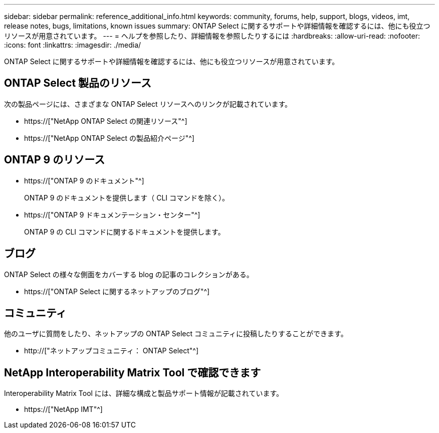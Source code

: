 ---
sidebar: sidebar 
permalink: reference_additional_info.html 
keywords: community, forums, help, support, blogs, videos, imt, release notes, bugs, limitations, known issues 
summary: ONTAP Select に関するサポートや詳細情報を確認するには、他にも役立つリソースが用意されています。 
---
= ヘルプを参照したり、詳細情報を参照したりするには
:hardbreaks:
:allow-uri-read: 
:nofooter: 
:icons: font
:linkattrs: 
:imagesdir: ./media/


[role="lead"]
ONTAP Select に関するサポートや詳細情報を確認するには、他にも役立つリソースが用意されています。



== ONTAP Select 製品のリソース

次の製品ページには、さまざまな ONTAP Select リソースへのリンクが記載されています。

* https://["NetApp ONTAP Select の関連リソース"^]
* https://["NetApp ONTAP Select の製品紹介ページ"^]




== ONTAP 9 のリソース

* https://["ONTAP 9 のドキュメント"^]
+
ONTAP 9 のドキュメントを提供します（ CLI コマンドを除く）。

* https://["ONTAP 9 ドキュメンテーション・センター"^]
+
ONTAP 9 の CLI コマンドに関するドキュメントを提供します。





== ブログ

ONTAP Select の様々な側面をカバーする blog の記事のコレクションがある。

* https://["ONTAP Select に関するネットアップのブログ"^]




== コミュニティ

他のユーザに質問をしたり、ネットアップの ONTAP Select コミュニティに投稿したりすることができます。

* http://["ネットアップコミュニティ： ONTAP Select"^]




== NetApp Interoperability Matrix Tool で確認できます

Interoperability Matrix Tool には、詳細な構成と製品サポート情報が記載されています。

* https://["NetApp IMT"^]

